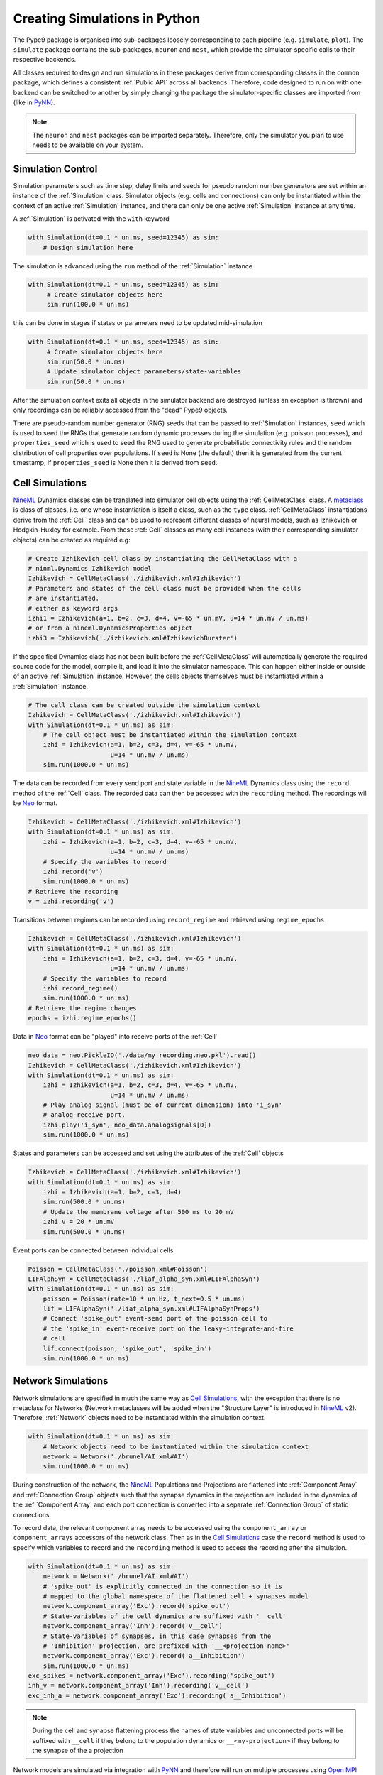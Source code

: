 ==============================
Creating Simulations in Python
==============================

The Pype9 package is organised into sub-packages loosely corresponding to each
pipeline (e.g. ``simulate``, ``plot``). The ``simulate`` package contains the
sub-packages, ``neuron`` and ``nest``, which provide the simulator-specific
calls to their respective backends.

 
All classes required to design and run simulations in these packages derive
from corresponding classes in the ``common`` package, which defines a
consistent :ref:`Public API` across all backends. Therefore, code designed to
run on with one backend can be switched to another by simply changing the
package the simulator-specific classes are imported from (like in PyNN_).

.. note::
    The ``neuron`` and ``nest`` packages can be imported separately. Therefore,
    only the simulator you plan to use needs to be available on your system.


Simulation Control
------------------

Simulation parameters such as time step, delay limits and seeds for pseudo
random number generators are set within an instance of the :ref:`Simulation`
class. Simulator objects (e.g. cells and connections) can only be instantiated
within the context of an active :ref:`Simulation` instance, and there can only
be one active :ref:`Simulation` instance at any time.

A :ref:`Simulation` is activated with the ``with`` keyword 

.. code-block:: python

    with Simulation(dt=0.1 * un.ms, seed=12345) as sim:
        # Design simulation here

The simulation is advanced using the ``run`` method of the :ref:`Simulation`
instance

.. code-block:: python

   with Simulation(dt=0.1 * un.ms, seed=12345) as sim:
        # Create simulator objects here
        sim.run(100.0 * un.ms)
        
this can be done in stages if states or parameters need to be updated
mid-simulation 

.. code-block:: python

   with Simulation(dt=0.1 * un.ms, seed=12345) as sim:
        # Create simulator objects here
        sim.run(50.0 * un.ms)
        # Update simulator object parameters/state-variables
        sim.run(50.0 * un.ms)

After the simulation context exits all objects in the simulator backend are
destroyed (unless an exception is thrown) and only recordings can be reliably
accessed from the "dead" Pype9 objects.

There are pseudo-random number generator (RNG) seeds that can be passed to
:ref:`Simulation` instances, ``seed`` which is used to seed the RNGs that
generate random dynamic processes during the simulation (e.g. poisson
processes), and ``properties_seed`` which is used to seed the RNG used to
generate probabilistic connectivity rules and the random distribution of cell
properties over populations. If ``seed`` is None (the default) then it is
generated from the current timestamp, if ``properties_seed`` is None then it is
derived from ``seed``.


Cell Simulations
----------------

NineML_ Dynamics classes can be translated into simulator cell objects using the
:ref:`CellMetaClass` class. A metaclass_ is class of classes, i.e. one whose
instantiation is itself a class, such as the ``type`` class.
:ref:`CellMetaClass` instantiations derive from the :ref:`Cell` class and can
be used to represent different classes of neural models, such as Izhikevich or
Hodgkin-Huxley for example. From these :ref:`Cell` classes as many cell
instances (with their corresponding simulator objects) can be created as
required e.g:

.. code-block:: python

    # Create Izhikevich cell class by instantiating the CellMetaClass with a
    # ninml.Dynamics Izhikevich model
    Izhikevich = CellMetaClass('./izhikevich.xml#Izhikevich')
    # Parameters and states of the cell class must be provided when the cells
    # are instantiated.
    # either as keyword args
    izhi1 = Izhikevich(a=1, b=2, c=3, d=4, v=-65 * un.mV, u=14 * un.mV / un.ms)
    # or from a nineml.DynamicsProperties object
    izhi3 = Izhikevich('./izhikevich.xml#IzhikevichBurster')
    
If the specified Dynamics class has not been built before the
:ref:`CellMetaClass` will automatically generate the required source code for
the model, compile it, and load it into the simulator namespace. This can
happen either inside or outside of an active :ref:`Simulation` instance.
However, the cells objects themselves must be instantiated within a
:ref:`Simulation` instance.

.. code-block:: python

    # The cell class can be created outside the simulation context
    Izhikevich = CellMetaClass('./izhikevich.xml#Izhikevich')
    with Simulation(dt=0.1 * un.ms) as sim:
        # The cell object must be instantiated within the simulation context
        izhi = Izhikevich(a=1, b=2, c=3, d=4, v=-65 * un.mV,
                          u=14 * un.mV / un.ms)
        sim.run(1000.0 * un.ms)
        
The data can be recorded from every send port and state variable in the NineML_
Dynamics class using the ``record`` method of the :ref:`Cell` class. The
recorded data can then be accessed with the ``recording`` method. The
recordings will be Neo_ format.

.. code-block:: python

    Izhikevich = CellMetaClass('./izhikevich.xml#Izhikevich')
    with Simulation(dt=0.1 * un.ms) as sim:
        izhi = Izhikevich(a=1, b=2, c=3, d=4, v=-65 * un.mV,
                          u=14 * un.mV / un.ms)
        # Specify the variables to record
        izhi.record('v')
        sim.run(1000.0 * un.ms)
    # Retrieve the recording
    v = izhi.recording('v')

Transitions between regimes can be recorded using ``record_regime`` and
retrieved using ``regime_epochs``

.. code-block:: python

    Izhikevich = CellMetaClass('./izhikevich.xml#Izhikevich')
    with Simulation(dt=0.1 * un.ms) as sim:
        izhi = Izhikevich(a=1, b=2, c=3, d=4, v=-65 * un.mV,
                          u=14 * un.mV / un.ms)
        # Specify the variables to record
        izhi.record_regime()
        sim.run(1000.0 * un.ms)
    # Retrieve the regime changes
    epochs = izhi.regime_epochs()

Data in Neo_ format can be "played" into receive ports of the :ref:`Cell`

.. code-block:: python

    neo_data = neo.PickleIO('./data/my_recording.neo.pkl').read()
    Izhikevich = CellMetaClass('./izhikevich.xml#Izhikevich')
    with Simulation(dt=0.1 * un.ms) as sim:
        izhi = Izhikevich(a=1, b=2, c=3, d=4, v=-65 * un.mV,
                          u=14 * un.mV / un.ms)
        # Play analog signal (must be of current dimension) into 'i_syn'
        # analog-receive port.
        izhi.play('i_syn', neo_data.analogsignals[0])
        sim.run(1000.0 * un.ms)
   
States and parameters can be accessed and set using the attributes of the
:ref:`Cell` objects 

.. code-block:: python

    Izhikevich = CellMetaClass('./izhikevich.xml#Izhikevich')
    with Simulation(dt=0.1 * un.ms) as sim:
        izhi = Izhikevich(a=1, b=2, c=3, d=4)
        sim.run(500.0 * un.ms)
        # Update the membrane voltage after 500 ms to 20 mV
        izhi.v = 20 * un.mV
        sim.run(500.0 * un.ms)

Event ports can be connected between individual cells

.. code-block:: python

    Poisson = CellMetaClass('./poisson.xml#Poisson')
    LIFAlphSyn = CellMetaClass('./liaf_alpha_syn.xml#LIFAlphaSyn')
    with Simulation(dt=0.1 * un.ms) as sim:
        poisson = Poisson(rate=10 * un.Hz, t_next=0.5 * un.ms)
        lif = LIFAlphaSyn('./liaf_alpha_syn.xml#LIFAlphaSynProps')
        # Connect 'spike_out' event-send port of the poisson cell to
        # the 'spike_in' event-receive port on the leaky-integrate-and-fire
        # cell 
        lif.connect(poisson, 'spike_out', 'spike_in')
        sim.run(1000.0 * un.ms)


Network Simulations
-------------------

Network simulations are specified in much the same way as `Cell Simulations`_,
with the exception that there is no metaclass for Networks (Network metaclasses
will be added  when the "Structure Layer" is introduced in NineML_ v2).
Therefore, :ref:`Network` objects need to be instantiated within the simulation
context.

.. code-block:: python

    with Simulation(dt=0.1 * un.ms) as sim:
        # Network objects need to be instantiated within the simulation context
        network = Network('./brunel/AI.xml#AI')
        sim.run(1000.0 * un.ms)
        
During construction of the network, the NineML_ Populations and Projections are
flattened into :ref:`Component Array` and :ref:`Connection Group` objects such
that the synapse dynamics in the projection are included in the dynamics of the
:ref:`Component Array` and each port connection is converted into a separate
:ref:`Connection Group` of static connections.

To record data, the relevant component array needs to be accessed using the
``component_array`` or ``component_arrays`` accessors of the network class.
Then as in the `Cell Simulations`_ case the ``record`` method is used to
specify which variables to record and the ``recording`` method is used to
access the recording after the simulation.

.. code-block:: python

    with Simulation(dt=0.1 * un.ms) as sim:
        network = Network('./brunel/AI.xml#AI')
        # 'spike_out' is explicitly connected in the connection so it is
        # mapped to the global namespace of the flattened cell + synapses model
        network.component_array('Exc').record('spike_out')
        # State-variables of the cell dynamics are suffixed with '__cell'
        network.component_array('Inh').record('v__cell')
        # State-variables of synapses, in this case synapses from the 
        # 'Inhibition' projection, are prefixed with '__<projection-name>'
        network.component_array('Exc').record('a__Inhibition')
        sim.run(1000.0 * un.ms)
    exc_spikes = network.component_array('Exc').recording('spike_out')
    inh_v = network.component_array('Inh').recording('v__cell')
    exc_inh_a = network.component_array('Exc').recording('a__Inhibition')
    

.. note::

    During the cell and synapse flattening process the names of state variables
    and unconnected ports will be suffixed with ``__cell`` if they belong to the
    population dynamics or ``__<my-projection>`` if they belong to the synapse
    of the a projection

Network models are simulated via integration with PyNN_ and therefore will run
on multiple processes using `Open MPI`_ (and `Open MP_` for NEST_) if the
calling Python script is run with ``mpirun``/``mpiexec``. 

 
.. _`Open MPI`: http://openmpi.org
.. _`Open MP`: http://openmp.org
.. _NineML: http://nineml.net
.. _NEST: http://nest-simulator.org
.. _Neuron: http://neuron.yale.edu
.. _PyNN: http://neuralensemble.org/docs/PyNN/
.. _Neo: https://pythonhosted.org/neo/
.. _metaclass: https://en.wikipedia.org/wiki/Metaclass#Python_example